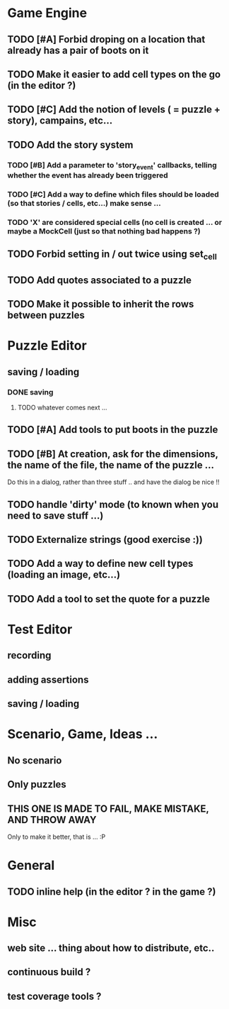 * Game Engine
** TODO [#A] Forbid droping on a location that already has a pair of boots on it
** TODO Make it easier to add cell types on the go (in the editor ?)
** TODO [#C] Add the notion of levels ( = puzzle + story), campains, etc...
** TODO Add the story system
*** TODO [#B] Add a parameter to 'story_event' callbacks, telling whether the event has already been triggered
*** TODO [#C] Add a way to define which files should be loaded (so that stories / cells, etc...) make sense ...
*** TODO 'X' are considered special cells (no cell is created ... or maybe a MockCell (just so that nothing bad happens ?)
** TODO Forbid setting in / out twice using set_cell
** TODO Add quotes associated to a puzzle
** TODO Make it possible to inherit the rows between puzzles
* Puzzle Editor
** saving / loading
*** DONE saving
**** TODO whatever comes next ...
** TODO [#A] Add tools to put boots in the puzzle
** TODO [#B] At creation, ask for the dimensions, the name of the file, the name of the puzzle ...
   Do this in a dialog, rather than three stuff .. and have the dialog be nice !!
** TODO handle 'dirty' mode (to known when you need to save stuff ...)
** TODO Externalize strings (good exercise :))
** TODO Add a way to define new cell types (loading an image, etc...)
** TODO Add a tool to set the quote for a puzzle
* Test Editor
** recording
** adding assertions
** saving / loading
* Scenario, Game, Ideas ...
** No scenario
** Only puzzles
** THIS ONE IS MADE TO FAIL, MAKE MISTAKE, AND THROW AWAY
   Only to make it better, that is ... :P
* General
** TODO inline help (in the editor ? in the game ?)
* Misc
** web site ... thing about how to distribute, etc..
** continuous build ?
** test coverage tools ?
